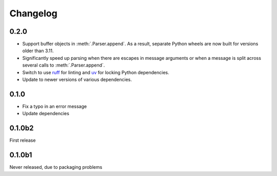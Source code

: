 Changelog
=========

0.2.0
-----
- Support buffer objects in :meth:`.Parser.append`. As a result, separate
  Python wheels are now built for versions older than 3.11.
- Significantly speed up parsing when there are escapes in message arguments
  or when a message is split across several calls to :meth:`.Parser.append`.
- Switch to use ruff_ for linting and uv_ for locking Python dependencies.
- Update to newer versions of various dependencies.

.. _ruff: https://docs.astral.sh/ruff/
.. _uv: https://docs.astral.sh/uv/

0.1.0
-----
- Fix a typo in an error message
- Update dependencies

0.1.0b2
-------
First release

0.1.0b1
-------
Never released, due to packaging problems
